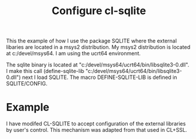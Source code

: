 #+TITLE: Configure cl-sqlite

This the example of how I use the package SQLITE where the external libaries are located in a msys2 distribution.
My msys2 distribution is located at c:/devel/msys64.
I am using the ucrt64 environment.

The sqlite binary is located at "c:/devel/msys64/ucrt64/bin/libsqlite3-0.dll".
I make this call (define-sqlite-lib "c:/devel/msys64/ucrt64/bin/libsqlite3-0.dll") next I load SQLITE.
The macro DEFINE-SQLITE-LIB is defined in SQLITE/CONFIG.

* Example
I have modifed CL-SQLITE to accept configuration of the external libraries by user's control.
This mechanism was adapted from that used in CL+SSL.

